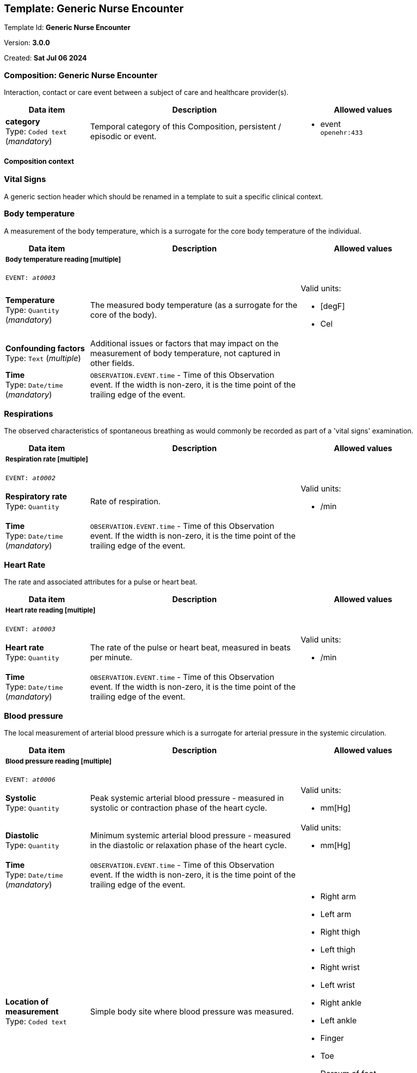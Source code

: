 == Template: Generic Nurse Encounter


Template Id: **Generic Nurse Encounter**


Version: **3.0.0**


Created: **Sat Jul 06 2024**


=== Composition: *Generic Nurse Encounter*


Interaction, contact or care event between a subject of care and healthcare provider(s).


[options="header","stretch", cols="20,50,30"]
|====
|Data item | Description | Allowed values
| **category** + 
 Type: `Coded text` (_mandatory_) | Temporal category of this Composition, persistent / episodic or event. 
a|

* event +
 `openehr:433`
|====
==== Composition context
===  *Vital Signs*


A generic section header which should be renamed in a template to suit a specific clinical context.


===  *Body temperature*


A measurement of the body temperature, which is a surrogate for the core body temperature of the individual.


[options="header","stretch", cols="20,50,30"]
|====
|Data item | Description | Allowed values
3+a|===== Body temperature reading  **[multiple]**
`EVENT: _at0003_`
| **Temperature** + 
 Type: `Quantity` (_mandatory_) | The measured body temperature (as a surrogate for the core of the body). 
a|

Valid units: +

* [degF]
* Cel
| **Confounding factors** + 
 Type: `Text` (_multiple_) | Additional issues or factors that may impact on the measurement of body temperature, not captured in other fields. 
a|

| **Time** + 
 Type: `Date/time` (_mandatory_) | `OBSERVATION.EVENT.time` - Time of this Observation event. If the width is non-zero, it is the time point of the trailing edge of the event. 
|
|====
===  *Respirations*


The observed characteristics of spontaneous breathing as would commonly be recorded as part of a 'vital signs' examination.


[options="header","stretch", cols="20,50,30"]
|====
|Data item | Description | Allowed values
3+a|===== Respiration rate  **[multiple]**
`EVENT: _at0002_`
| **Respiratory rate** + 
 Type: `Quantity`  | Rate of respiration. 
a|

Valid units: +

* /min
| **Time** + 
 Type: `Date/time` (_mandatory_) | `OBSERVATION.EVENT.time` - Time of this Observation event. If the width is non-zero, it is the time point of the trailing edge of the event. 
|
|====
===  *Heart Rate*


The rate and associated attributes for a pulse or heart beat.


[options="header","stretch", cols="20,50,30"]
|====
|Data item | Description | Allowed values
3+a|===== Heart rate reading  **[multiple]**
`EVENT: _at0003_`
| **Heart rate** + 
 Type: `Quantity`  | The rate of the pulse or heart beat, measured in beats per minute. 
a|

Valid units: +

* /min
| **Time** + 
 Type: `Date/time` (_mandatory_) | `OBSERVATION.EVENT.time` - Time of this Observation event. If the width is non-zero, it is the time point of the trailing edge of the event. 
|
|====
===  *Blood pressure*


The local measurement of arterial blood pressure which is a surrogate for arterial pressure in the systemic circulation.


[options="header","stretch", cols="20,50,30"]
|====
|Data item | Description | Allowed values
3+a|===== Blood pressure reading  **[multiple]**
`EVENT: _at0006_`
| **Systolic** + 
 Type: `Quantity`  | Peak systemic arterial blood pressure  - measured in systolic or contraction phase of the heart cycle. 
a|

Valid units: +

* mm[Hg]
| **Diastolic** + 
 Type: `Quantity`  | Minimum systemic arterial blood pressure - measured in the diastolic or relaxation phase of the heart cycle. 
a|

Valid units: +

* mm[Hg]
| **Time** + 
 Type: `Date/time` (_mandatory_) | `OBSERVATION.EVENT.time` - Time of this Observation event. If the width is non-zero, it is the time point of the trailing edge of the event. 
|
| **Location of measurement** + 
 Type: `Coded text`  | Simple body site where blood pressure was measured. 
a|

* Right arm
* Left arm
* Right thigh
* Left thigh
* Right wrist
* Left wrist
* Right ankle
* Left ankle
* Finger
* Toe
* Dorsum of foot
* Intra-arterial
* _Other text/ coded text allowed_
|====
===  *Oxygen saturation*


Blood oxygen and related measurements, measured by pulse oximetry or pulse CO-oximetry.


[options="header","stretch", cols="20,50,30"]
|====
|Data item | Description | Allowed values
3+a|===== SPO2 reading  **[multiple]**
`EVENT: _at0002_`
| **SpO₂** + 
 Type: `Proportion`  | The saturation of oxygen in the peripheral blood, measured via pulse oximetry. 




*comment*: SpO₂ is defined as the percentage of oxyhaemoglobin (HbO₂) to the total concentration of haemoglobin (HbO₂ + deoxyhaemoglobin) in peripheral blood.
|
| **Time** + 
 Type: `Date/time` (_mandatory_) | `OBSERVATION.EVENT.time` - Time of this Observation event. If the width is non-zero, it is the time point of the trailing edge of the event. 
|
|====
===  *Point of care tests*


A generic section header which should be renamed in a template to suit a specific clinical context.


===  *Random blood glucose*


The result, including findings and the laboratory's interpretation, of an investigation performed on specimens collected from an individual or related to that individual.


[options="header","stretch", cols="20,50,30"]
|====
|Data item | Description | Allowed values
3+a|===== RBG test  **[multiple]**
`EVENT: _at0002_`
| **Test name** + 
 Type: `Coded text` (_mandatory_) | Name of the laboratory investigation performed on the specimen(s). 




*comment*: A test result may be for a single analyte, or a group of items, including panel tests. It is strongly recommended that 'Test name' be coded with a terminology, for example LOINC or SNOMED CT. For example: 'Glucose', 'Urea and Electrolytes', 'Swab', 'Cortisol (am)', 'Potassium in perspiration' or 'Melanoma histopathology'. The name may sometimes include specimen type and patient state, for example 'Fasting blood glucose' or include other information, as 'Potassium (PNA blood gas)'.
a|

* Glucose [Moles/volume] in Capillary blood by Glucometer +
 `LOINC:14743-9`
3+a|===== Glucose result  **[multiple]**
| **Analyte name** + 
 Type: `Coded text`  | The name of the analyte result. 




*comment*: The value for this element is normally supplied in a specialisation, in a template or at run-time to reflect the actual analyte. For example: 'Serum sodium', 'Haemoglobin'. Coding with an external terminology is strongly recommended, such as LOINC, NPU, SNOMED CT, or local lab terminologies.
a|

* Glucose [Moles/volume] in Capillary blood by Glucometer +
 `LOINC:14743-9`
| **Result** + 
 Type: `Quantity` (_multiple_) | The value of the analyte result. 




*comment*: For example '7.3 mmol/l', 'Raised'. The 'Any' data type will need to be constrained to an appropriate data type in a specialisation, a template or at run-time to reflect the actual analyte result. The Quantity data type has reference model attributes that include flags for normal/abnormal, reference ranges and approximations - see https://specifications.openehr.org/releases/RM/latest/data_types.html#_dv_quantity_class for more details.
a|

Valid units: +

* mg/dl
* mmol/L
| **Test method** + 
 Type: `Choice`  | Description about the method used to perform the test on this analyte only. 




*comment*: If the test method applies to an entire panel, the test method can be captured using the 'Test method' data element within the OBSERVATION.laboratory_test_result
a|
_All data types allowed_
| **Conclusion** + 
 Type: `Text`  | Narrative description of the key findings. 




*comment*: For example: 'Pattern suggests significant renal impairment'. The content of the conclusion will vary, depending on the investigation performed. This conclusion should be aligned with the coded 'Test diagnosis'.
a|

| **Time** + 
 Type: `Date/time` (_mandatory_) | `OBSERVATION.EVENT.time` - Time of this Observation event. If the width is non-zero, it is the time point of the trailing edge of the event. 
|
| **Point-of-care test** + 
 Type: `Boolean`  | This indicates whether the test was performed directly at Point-of-Care (POCT) as opposed to a formal result from a laboratory or other service delivery organisation. 




*comment*: True if the test was performed directly at Point-of-Care (POCT).
|
|====
===  *HIV rapid test*


The result, including findings and the laboratory's interpretation, of an investigation performed on specimens collected from an individual or related to that individual.


[options="header","stretch", cols="20,50,30"]
|====
|Data item | Description | Allowed values
3+a|===== HIV test  **[multiple]**
`EVENT: _at0002_`
| **Test name** + 
 Type: `Coded text` (_mandatory_) | Name of the laboratory investigation performed on the specimen(s). 




*comment*: A test result may be for a single analyte, or a group of items, including panel tests. It is strongly recommended that 'Test name' be coded with a terminology, for example LOINC or SNOMED CT. For example: 'Glucose', 'Urea and Electrolytes', 'Swab', 'Cortisol (am)', 'Potassium in perspiration' or 'Melanoma histopathology'. The name may sometimes include specimen type and patient state, for example 'Fasting blood glucose' or include other information, as 'Potassium (PNA blood gas)'.
a|

* HIV rapid test +
 `LOINC:LOINC3`
3+a|===== HIV result  **[multiple]**
| **Result** + 
 Type: `Text` (_multiple_) | The value of the analyte result. 




*comment*: For example '7.3 mmol/l', 'Raised'. The 'Any' data type will need to be constrained to an appropriate data type in a specialisation, a template or at run-time to reflect the actual analyte result. The Quantity data type has reference model attributes that include flags for normal/abnormal, reference ranges and approximations - see https://specifications.openehr.org/releases/RM/latest/data_types.html#_dv_quantity_class for more details.
a|

* Positive
* Negative
* Indeterminate
| **Test method** + 
 Type: `Choice`  | Description about the method used to perform the test on this analyte only. 




*comment*: If the test method applies to an entire panel, the test method can be captured using the 'Test method' data element within the OBSERVATION.laboratory_test_result
a|
_All data types allowed_
| **Conclusion** + 
 Type: `Text`  | Narrative description of the key findings. 




*comment*: For example: 'Pattern suggests significant renal impairment'. The content of the conclusion will vary, depending on the investigation performed. This conclusion should be aligned with the coded 'Test diagnosis'.
a|

| **Time** + 
 Type: `Date/time` (_mandatory_) | `OBSERVATION.EVENT.time` - Time of this Observation event. If the width is non-zero, it is the time point of the trailing edge of the event. 
|
| **Point-of-care test** + 
 Type: `Boolean`  | This indicates whether the test was performed directly at Point-of-Care (POCT) as opposed to a formal result from a laboratory or other service delivery organisation. 




*comment*: True if the test was performed directly at Point-of-Care (POCT).
|
|====
===  *Urine Dipstick*


Qualitative and semi-quantitative test array using reagent test strips to indicate possible abnormalities in a sample of urine, often performed as part of Point of Care Testing (POCT).


[options="header","stretch", cols="20,50,30"]
|====
|Data item | Description | Allowed values
3+a|===== Point in Time  **[multiple]**
`POINT_EVENT: _at0002_`
| **Glucose** + 
 Type: `Ordinal`  | Detection of glucose in urine sample. 
a|
* [1] Negative +
 `local:at0115`
* [2] Trace +
 `local:at0116`
* [3] 1+ +
 `local:at0117`
* [4] 2+ +
 `local:at0118`
* [5] 3+ +
 `local:at0119`
* [6] 4+ +
 `local:at0120`
| **Bilirubin** + 
 Type: `Ordinal`  | Detection of bilirubin in urine sample. 
a|
* [1] Negative +
 `local:at0121`
* [2] 1+ +
 `local:at0122`
* [3] 2+ +
 `local:at0123`
* [4] 3+ +
 `local:at0124`
| **Ketones** + 
 Type: `Ordinal`  | Detection of ketones in urine sample. 
a|
* [1] Negative +
 `local:at0109`
* [2] Trace +
 `local:at0110`
* [3] Small +
 `local:at0111`
* [4] Moderate +
 `local:at0112`
* [5] Large +
 `local:at0113`
* [6] Large+ +
 `local:at0114`
| **Specific gravity** + 
 Type: `Ordinal`  | Measurement of the concentration of substances dissolved (solutes) in the urine sample relative to distilled water. 
a|
* [1] 1.000 +
 `local:at0152`
* [2] 1.005 +
 `local:at0153`
* [3] 1.010 +
 `local:at0154`
* [4] 1.015 +
 `local:at0155`
* [5] 1.020 +
 `local:at0156`
* [6] 1.025 +
 `local:at0157`
* [7] 1.030 +
 `local:at0158`
| **Blood** + 
 Type: `Ordinal`  | Detection of blood in urine sample. 
a|
* [1] Negative +
 `local:at0102`
* [2] Non-haemolysed Trace +
 `local:at0103`
* [3] Non-haemolysed Moderate +
 `local:at0104`
* [4] Haemolysed Trace +
 `local:at0105`
* [5] 1+ +
 `local:at0106`
* [6] 2+ +
 `local:at0107`
* [7] 3+ +
 `local:at0108`
| **pH** + 
 Type: `Ordinal`  | Measurement of pH in urine sample. 
a|
* [1] 5.0 +
 `local:at0127`
* [2] 5.5 +
 `local:at0128`
* [3] 6.0 +
 `local:at0129`
* [4] 6.5 +
 `local:at0130`
* [5] 7.0 +
 `local:at0131`
* [6] 7.5 +
 `local:at0132`
* [7] 8.0 +
 `local:at0133`
* [8] 8.5 +
 `local:at0134`
* [9] 9.0 +
 `local:at0176`
* [10] 9.5 +
 `local:at0177`
* [11] 10.0 +
 `local:at0179`
| **Protein** + 
 Type: `Ordinal`  | Detection of protein in urine sample. 
a|
* [1] Negative +
 `local:at0096`
* [2] Trace +
 `local:at0097`
* [3] 1+ +
 `local:at0098`
* [4] 2+ +
 `local:at0099`
* [5] 3+ +
 `local:at0100`
* [6] 4+ +
 `local:at0101`
| **Urobilinogen** + 
 Type: `Ordinal`  | Detection of urobilinogen in urine sample. 
a|
* [1] Normal (lower) +
 `local:at0161`
* [2] Normal (upper) +
 `local:at0162`
* [3] 2 mg/dL +
 `local:at0163`
* [4] 4 mg/dL +
 `local:at0164`
* [5] 8 mg/dL +
 `local:at0165`
| **Nitrite** + 
 Type: `Ordinal`  | Detection of nitrites in urine sample. 
a|
* [1] Negative +
 `local:at0159`
* [2] Positive +
 `local:at0160`
| **Leukocytes** + 
 Type: `Ordinal`  | Detection of white blood cells in urine sample. 
a|
* [1] Negative +
 `local:at0135`
* [2] Trace +
 `local:at0136`
* [3] 1+ +
 `local:at0137`
* [4] 2+ +
 `local:at0138`
* [5] 3+ +
 `local:at0139`
| **Clinical interpretation** + 
 Type: `Text` (_multiple_) | Single word, phrase or brief description represents the clinical meaning and significance of the urinalysis findings. 




*comment*: Comment: Coding with a terminology is preferred, where possible. For example: normal urinalysis; mild proteinuria; or trace of blood. Multiple statements are allowed.
a|

| **Comment** + 
 Type: `Text`  | Narrative about the urinalysis not captured in other fields. 




*comment*: For example: the freshness or small volume of the urine sample, method of collection or any problems with testing.
a|

| **Time** + 
 Type: `Date/time` (_mandatory_) |  
|
| **Method** + 
 Type: `Coded text`  | Method by which the reagent strips were read. 
a|

* Manual
* Automatic
|====
===  *Syphilis test result*


The result, including findings and the laboratory's interpretation, of an investigation performed on specimens collected from an individual or related to that individual.


[options="header","stretch", cols="20,50,30"]
|====
|Data item | Description | Allowed values
3+a|===== Syphilis test  **[multiple]**
`EVENT: _at0002_`
| **Test name** + 
 Type: `Coded text` (_mandatory_) | Name of the laboratory investigation performed on the specimen(s). 




*comment*: A test result may be for a single analyte, or a group of items, including panel tests. It is strongly recommended that 'Test name' be coded with a terminology, for example LOINC or SNOMED CT. For example: 'Glucose', 'Urea and Electrolytes', 'Swab', 'Cortisol (am)', 'Potassium in perspiration' or 'Melanoma histopathology'. The name may sometimes include specimen type and patient state, for example 'Fasting blood glucose' or include other information, as 'Potassium (PNA blood gas)'.
a|

* VDRL +
 `LOINC:LOINC4`
* SD Bioline +
 `LOINC:LOINC5`
3+a|===== Syphilis test result  **[multiple]**
| **Result** + 
 Type: `Text` (_multiple_) | The value of the analyte result. 




*comment*: For example '7.3 mmol/l', 'Raised'. The 'Any' data type will need to be constrained to an appropriate data type in a specialisation, a template or at run-time to reflect the actual analyte result. The Quantity data type has reference model attributes that include flags for normal/abnormal, reference ranges and approximations - see https://specifications.openehr.org/releases/RM/latest/data_types.html#_dv_quantity_class for more details.
a|

* Positive
* Negative
* Invalid
| **Test method** + 
 Type: `Choice`  | Description about the method used to perform the test on this analyte only. 




*comment*: If the test method applies to an entire panel, the test method can be captured using the 'Test method' data element within the OBSERVATION.laboratory_test_result
a|
_All data types allowed_
| **Conclusion** + 
 Type: `Text`  | Narrative description of the key findings. 




*comment*: For example: 'Pattern suggests significant renal impairment'. The content of the conclusion will vary, depending on the investigation performed. This conclusion should be aligned with the coded 'Test diagnosis'.
a|

| **Time** + 
 Type: `Date/time` (_mandatory_) | `OBSERVATION.EVENT.time` - Time of this Observation event. If the width is non-zero, it is the time point of the trailing edge of the event. 
|
|====
===  *HbA1c*


The result, including findings and the laboratory's interpretation, of an investigation performed on specimens collected from an individual or related to that individual.


[options="header","stretch", cols="20,50,30"]
|====
|Data item | Description | Allowed values
3+a|===== HBa1c test  **[multiple]**
`EVENT: _at0002_`
| **Test name** + 
 Type: `Text` (_mandatory_) | Name of the laboratory investigation performed on the specimen(s). 




*comment*: A test result may be for a single analyte, or a group of items, including panel tests. It is strongly recommended that 'Test name' be coded with a terminology, for example LOINC or SNOMED CT. For example: 'Glucose', 'Urea and Electrolytes', 'Swab', 'Cortisol (am)', 'Potassium in perspiration' or 'Melanoma histopathology'. The name may sometimes include specimen type and patient state, for example 'Fasting blood glucose' or include other information, as 'Potassium (PNA blood gas)'.
a|

* HbA1c
3+a|===== HbA1c result  **[multiple]**
| **Result** + 
 Type: `Quantity` (_multiple_) | The value of the analyte result. 




*comment*: For example '7.3 mmol/l', 'Raised'. The 'Any' data type will need to be constrained to an appropriate data type in a specialisation, a template or at run-time to reflect the actual analyte result. The Quantity data type has reference model attributes that include flags for normal/abnormal, reference ranges and approximations - see https://specifications.openehr.org/releases/RM/latest/data_types.html#_dv_quantity_class for more details.
a|

Valid units: +

* mmol/mol
* %
| **Test method** + 
 Type: `Choice`  | Description about the method used to perform the test on this analyte only. 




*comment*: If the test method applies to an entire panel, the test method can be captured using the 'Test method' data element within the OBSERVATION.laboratory_test_result
a|
_All data types allowed_
| **Conclusion** + 
 Type: `Text`  | Narrative description of the key findings. 




*comment*: For example: 'Pattern suggests significant renal impairment'. The content of the conclusion will vary, depending on the investigation performed. This conclusion should be aligned with the coded 'Test diagnosis'.
a|

| **Time** + 
 Type: `Date/time` (_mandatory_) | `OBSERVATION.EVENT.time` - Time of this Observation event. If the width is non-zero, it is the time point of the trailing edge of the event. 
|
| **Point-of-care test** + 
 Type: `Boolean`  | This indicates whether the test was performed directly at Point-of-Care (POCT) as opposed to a formal result from a laboratory or other service delivery organisation. 




*comment*: True if the test was performed directly at Point-of-Care (POCT).
|
|====
===  *Cholesterol*


The result, including findings and the laboratory's interpretation, of an investigation performed on specimens collected from an individual or related to that individual.


[options="header","stretch", cols="20,50,30"]
|====
|Data item | Description | Allowed values
3+a|===== Cholesterol test  **[multiple]**
`EVENT: _at0002_`
| **Test name** + 
 Type: `Text` (_mandatory_) | Name of the laboratory investigation performed on the specimen(s). 




*comment*: A test result may be for a single analyte, or a group of items, including panel tests. It is strongly recommended that 'Test name' be coded with a terminology, for example LOINC or SNOMED CT. For example: 'Glucose', 'Urea and Electrolytes', 'Swab', 'Cortisol (am)', 'Potassium in perspiration' or 'Melanoma histopathology'. The name may sometimes include specimen type and patient state, for example 'Fasting blood glucose' or include other information, as 'Potassium (PNA blood gas)'.
a|

* Cholesterol
3+a|===== Cholesterol result  **[multiple]**
| **Result** + 
 Type: `Quantity` (_multiple_) | The value of the analyte result. 




*comment*: For example '7.3 mmol/l', 'Raised'. The 'Any' data type will need to be constrained to an appropriate data type in a specialisation, a template or at run-time to reflect the actual analyte result. The Quantity data type has reference model attributes that include flags for normal/abnormal, reference ranges and approximations - see https://specifications.openehr.org/releases/RM/latest/data_types.html#_dv_quantity_class for more details.
a|

Valid units: +

* mg/dl
* mmol/L
| **Test method** + 
 Type: `Choice`  | Description about the method used to perform the test on this analyte only. 




*comment*: If the test method applies to an entire panel, the test method can be captured using the 'Test method' data element within the OBSERVATION.laboratory_test_result
a|
_All data types allowed_
| **Conclusion** + 
 Type: `Text`  | Narrative description of the key findings. 




*comment*: For example: 'Pattern suggests significant renal impairment'. The content of the conclusion will vary, depending on the investigation performed. This conclusion should be aligned with the coded 'Test diagnosis'.
a|

| **Time** + 
 Type: `Date/time` (_mandatory_) | `OBSERVATION.EVENT.time` - Time of this Observation event. If the width is non-zero, it is the time point of the trailing edge of the event. 
|
| **Point-of-care test** + 
 Type: `Boolean`  | This indicates whether the test was performed directly at Point-of-Care (POCT) as opposed to a formal result from a laboratory or other service delivery organisation. 




*comment*: True if the test was performed directly at Point-of-Care (POCT).
|
|====
===  *CD4 count*


The result, including findings and the laboratory's interpretation, of an investigation performed on specimens collected from an individual or related to that individual.


[options="header","stretch", cols="20,50,30"]
|====
|Data item | Description | Allowed values
3+a|===== CD4 test  **[multiple]**
`EVENT: _at0002_`
| **Test name** + 
 Type: `Text` (_mandatory_) | Name of the laboratory investigation performed on the specimen(s). 




*comment*: A test result may be for a single analyte, or a group of items, including panel tests. It is strongly recommended that 'Test name' be coded with a terminology, for example LOINC or SNOMED CT. For example: 'Glucose', 'Urea and Electrolytes', 'Swab', 'Cortisol (am)', 'Potassium in perspiration' or 'Melanoma histopathology'. The name may sometimes include specimen type and patient state, for example 'Fasting blood glucose' or include other information, as 'Potassium (PNA blood gas)'.
a|

* CD4 Count
3+a|===== CD4 count  **[multiple]**
| **Result** + 
 Type: `Choice` (_multiple_) | The value of the analyte result. 




*comment*: For example '7.3 mmol/l', 'Raised'. The 'Any' data type will need to be constrained to an appropriate data type in a specialisation, a template or at run-time to reflect the actual analyte result. The Quantity data type has reference model attributes that include flags for normal/abnormal, reference ranges and approximations - see https://specifications.openehr.org/releases/RM/latest/data_types.html#_dv_quantity_class for more details.
a|
_Multiple data types allowed_
|_SubTypes_ | |
| Type: `Quantity` |
a|

Valid units: +

* mm3
* 1/mm3
| Type: `Proportion` |
|
| **Test method** + 
 Type: `Choice`  | Description about the method used to perform the test on this analyte only. 




*comment*: If the test method applies to an entire panel, the test method can be captured using the 'Test method' data element within the OBSERVATION.laboratory_test_result
a|
_All data types allowed_
| **Conclusion** + 
 Type: `Text`  | Narrative description of the key findings. 




*comment*: For example: 'Pattern suggests significant renal impairment'. The content of the conclusion will vary, depending on the investigation performed. This conclusion should be aligned with the coded 'Test diagnosis'.
a|

| **Time** + 
 Type: `Date/time` (_mandatory_) | `OBSERVATION.EVENT.time` - Time of this Observation event. If the width is non-zero, it is the time point of the trailing edge of the event. 
|
| **Point-of-care test** + 
 Type: `Boolean`  | This indicates whether the test was performed directly at Point-of-Care (POCT) as opposed to a formal result from a laboratory or other service delivery organisation. 




*comment*: True if the test was performed directly at Point-of-Care (POCT).
|
|====
===  *Covid antigen test result*


The result, including findings and the laboratory's interpretation, of an investigation performed on specimens collected from an individual or related to that individual.


[options="header","stretch", cols="20,50,30"]
|====
|Data item | Description | Allowed values
3+a|===== Covid antigen test  **[multiple]**
`EVENT: _at0002_`
| **Test name** + 
 Type: `Text` (_mandatory_) | Name of the laboratory investigation performed on the specimen(s). 




*comment*: A test result may be for a single analyte, or a group of items, including panel tests. It is strongly recommended that 'Test name' be coded with a terminology, for example LOINC or SNOMED CT. For example: 'Glucose', 'Urea and Electrolytes', 'Swab', 'Cortisol (am)', 'Potassium in perspiration' or 'Melanoma histopathology'. The name may sometimes include specimen type and patient state, for example 'Fasting blood glucose' or include other information, as 'Potassium (PNA blood gas)'.
a|

* Covid antigen test
3+a|===== Covid antigen test  **[multiple]**
| **Result** + 
 Type: `Text` (_multiple_) | The value of the analyte result. 




*comment*: For example '7.3 mmol/l', 'Raised'. The 'Any' data type will need to be constrained to an appropriate data type in a specialisation, a template or at run-time to reflect the actual analyte result. The Quantity data type has reference model attributes that include flags for normal/abnormal, reference ranges and approximations - see https://specifications.openehr.org/releases/RM/latest/data_types.html#_dv_quantity_class for more details.
a|

* Positive
* Negative
* Indeterminate
| **Test method** + 
 Type: `Choice`  | Description about the method used to perform the test on this analyte only. 




*comment*: If the test method applies to an entire panel, the test method can be captured using the 'Test method' data element within the OBSERVATION.laboratory_test_result
a|
_All data types allowed_
| **Conclusion** + 
 Type: `Text`  | Narrative description of the key findings. 




*comment*: For example: 'Pattern suggests significant renal impairment'. The content of the conclusion will vary, depending on the investigation performed. This conclusion should be aligned with the coded 'Test diagnosis'.
a|

| **Time** + 
 Type: `Date/time` (_mandatory_) | `OBSERVATION.EVENT.time` - Time of this Observation event. If the width is non-zero, it is the time point of the trailing edge of the event. 
|
| **Point-of-care test** + 
 Type: `Boolean`  | This indicates whether the test was performed directly at Point-of-Care (POCT) as opposed to a formal result from a laboratory or other service delivery organisation. 




*comment*: True if the test was performed directly at Point-of-Care (POCT).
|
|====
===  *Pregnancy test result*


Result of a simple test to detect early pregnancy, usually a commercial product tested on urine.


[options="header","stretch", cols="20,50,30"]
|====
|Data item | Description | Allowed values
3+a|===== Point in time  **[multiple]**
`POINT_EVENT: _at0002_`
| **Result** + 
 Type: `Coded text` (_mandatory_) | The result of the test. 
a|

* Negative
* Inconclusive
* Weakly positive
* Strongly positive
* Indeterminate
| **Time** + 
 Type: `Date/time` (_mandatory_) |  
|
| **Method** + 
 Type: `Text`  | Description of the method used to perform the test. 
a|

|====
===  *Cardiac enzymes*


The result, including findings and the laboratory's interpretation, of an investigation performed on specimens collected from an individual or related to that individual.


[options="header","stretch", cols="20,50,30"]
|====
|Data item | Description | Allowed values
3+a|===== Cardiac enzyme test  **[multiple]**
`EVENT: _at0002_`
| **Test name** + 
 Type: `Text` (_mandatory_) | Name of the laboratory investigation performed on the specimen(s). 




*comment*: A test result may be for a single analyte, or a group of items, including panel tests. It is strongly recommended that 'Test name' be coded with a terminology, for example LOINC or SNOMED CT. For example: 'Glucose', 'Urea and Electrolytes', 'Swab', 'Cortisol (am)', 'Potassium in perspiration' or 'Melanoma histopathology'. The name may sometimes include specimen type and patient state, for example 'Fasting blood glucose' or include other information, as 'Potassium (PNA blood gas)'.
a|

* Troponin
3+a|===== Cardiac enzyme result  
| **Analyte result** + 
 Type: `Text` (_multiple_) | The value of the analyte result. 




*comment*: For example '7.3 mmol/l', 'Raised'. The 'Any' data type will need to be constrained to an appropriate data type in a specialisation, a template or at run-time to reflect the actual analyte result. The Quantity data type has reference model attributes that include flags for normal/abnormal, reference ranges and approximations - see https://specifications.openehr.org/releases/RM/latest/data_types.html#_dv_quantity_class for more details.
a|

* Normal
* Abnormal
* Equivocal
* Incomplete
| **Test method** + 
 Type: `Choice`  | Description about the method used to perform the test on this analyte only. 




*comment*: If the test method applies to an entire panel, the test method can be captured using the 'Test method' data element within the OBSERVATION.laboratory_test_result
a|
_All data types allowed_
| **Time** + 
 Type: `Date/time` (_mandatory_) | `OBSERVATION.EVENT.time` - Time of this Observation event. If the width is non-zero, it is the time point of the trailing edge of the event. 
|
| **Point-of-care test** + 
 Type: `Boolean`  | This indicates whether the test was performed directly at Point-of-Care (POCT) as opposed to a formal result from a laboratory or other service delivery organisation. 




*comment*: True if the test was performed directly at Point-of-Care (POCT).
|
|====
===  *Family history*


A generic section header which should be renamed in a template to suit a specific clinical context.


===  *Family history*


Summary information about the significant health-related problems found in family members.


[options="header","stretch", cols="20,50,30"]
|====
|Data item | Description | Allowed values
3+a|===== Per problem  **[multiple]**
| **Problem/diagnosis name** + 
 Type: `Text`  | Identification of the significant problem or diagnosis in the family overall. 




*comment*: This is the problem for which aggregated data involving all family members will be collected. Coding of the index problem with a terminology is preferred, where possible.
a|

* Hypertension
* Heart attack/heart disease
* Stroke/transient ischaemic attack
* Other cardiovascular disease
* Kidney disease
* Diabetes Mellitus
* Dyslipidaemia
* Prostate Cancer
* Breast Cancer
* Colon Cancer
| **Description** + 
 Type: `Text`  | Narrative description about occurrence of the problem or diagnosis in family members. 
a|

3+a|===== Per family member  **[multiple]**
| **Relationship** + 
 Type: `Text`  | The relationship of the family member to the subject of care. 




*comment*: For example: mother, step-father, maternal grandmother, or paternal uncle. Coding of the relationship with a terminology is preferred, where possible and including specification of maternal and paternal as required.
a|

* Mother
* Father
* Sister
* Brother
* Son
* Daughter
| **Relationship degree** + 
 Type: `Coded text`  | The degree of relationship between the subject of care and the family member. 




*comment*: If the 'Relationship' data element uses pre-coordinated terms that include the degree of relationship, then this data element is redundant.
a|

* First degree relative
* Second degree relative
* Third degree relative
| **Family line** + 
 Type: `Coded text`  | Identification of the maternal or paternal family line in the relationship. 




*comment*: If the 'Relationship' data element uses pre-coordinated terms that include the family line, then this data element is redundant.
a|

* Maternal line
* Paternal line
| **Deceased?** + 
 Type: `Boolean`  | Is the family member deceased? 




*comment*: Record as 'True' if family member is deceased.
|
3+a|===== Clinical history  **[multiple]**
| **Age at onset** + 
 Type: `Duration`  | Estimated or actual age of the family member when the problem/diagnosis was clinically recognised. 




*comment*: For health problems with multiple occurrences, this describes the first nown occurrence.
|
| **Cause of death?** + 
 Type: `Coded text`  | Relationship of the problem/diagnosis to the death of this family member. 
a|

* Direct cause or closely related
* Unrelated
* Indeterminate
* _Other text/ coded text allowed_
| **Comment** + 
 Type: `Text`  | Additional narrative about the family member not captured in other fields. 
a|

| **Last Updated** + 
 Type: `Date/time`  | The date this family history summary was last updated. 
|
|====
===  *Sexual Health*


Summary or persistent information about an individual's sexual health and history.


[options="header","stretch", cols="20,50,30"]
|====
|Data item | Description | Allowed values
| **Have you ever had any of the following diseases?** + 
 Type: `Text`  | Narrative description about the sexual health history of an individual. 
a|

* Gonorrhea
* HIV/AIDS
* HPV
* Chlamydia
* Herpes Simplex
* Hepatitis B
* Syphilis
| **Are you sexually active?** + 
 Type: `Coded text`  | Is the individual sexually active? 
a|

* Sexually active, regular partner
* Sexually active, no regular partner
* Never sexually active
| **Comment** + 
 Type: `Text`  | Additional narrative about the sexual health history not captured in other fields. 
a|

|====
===  *Progress note*


Narrative description of health-related events at a specific point-in-time about an individual, specifically from the perspective of a healthcare provider.


[options="header","stretch", cols="20,50,30"]
|====
|Data item | Description | Allowed values
3+a|===== Any event  **[multiple]**
`EVENT: _at0002_`
| **Progress Note** + 
 Type: `Text`  | Narrative description of health-related events, health status, findings, opinions at a specific point-in-time. 
a|

| **Time** + 
 Type: `Date/time` (_mandatory_) | `OBSERVATION.EVENT.time` - Time of this Observation event. If the width is non-zero, it is the time point of the trailing edge of the event. 
|
|====